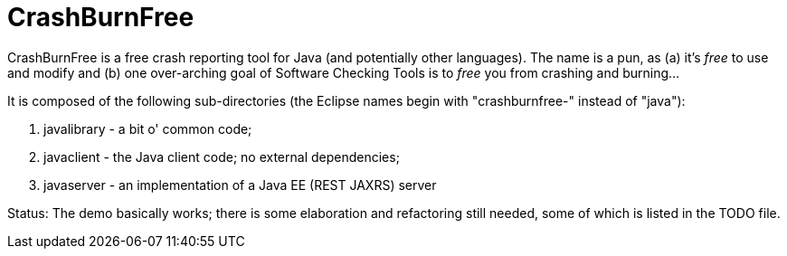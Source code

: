 = CrashBurnFree

CrashBurnFree is a free crash reporting tool for Java (and potentially other languages).
The name is a pun, as (a) it's _free_ to use and modify  and (b) one over-arching goal of Software Checking Tools 
is to _free_ you from crashing and burning...

It is composed of the following sub-directories (the Eclipse names begin
with "crashburnfree-" instead of "java"):

. javalibrary - a bit o' common code;
. javaclient - the Java client code; no external dependencies;
. javaserver - an implementation of a Java EE (REST JAXRS) server

Status: The demo basically works; there is some elaboration and 
refactoring still needed, some of which is listed in the TODO file.
